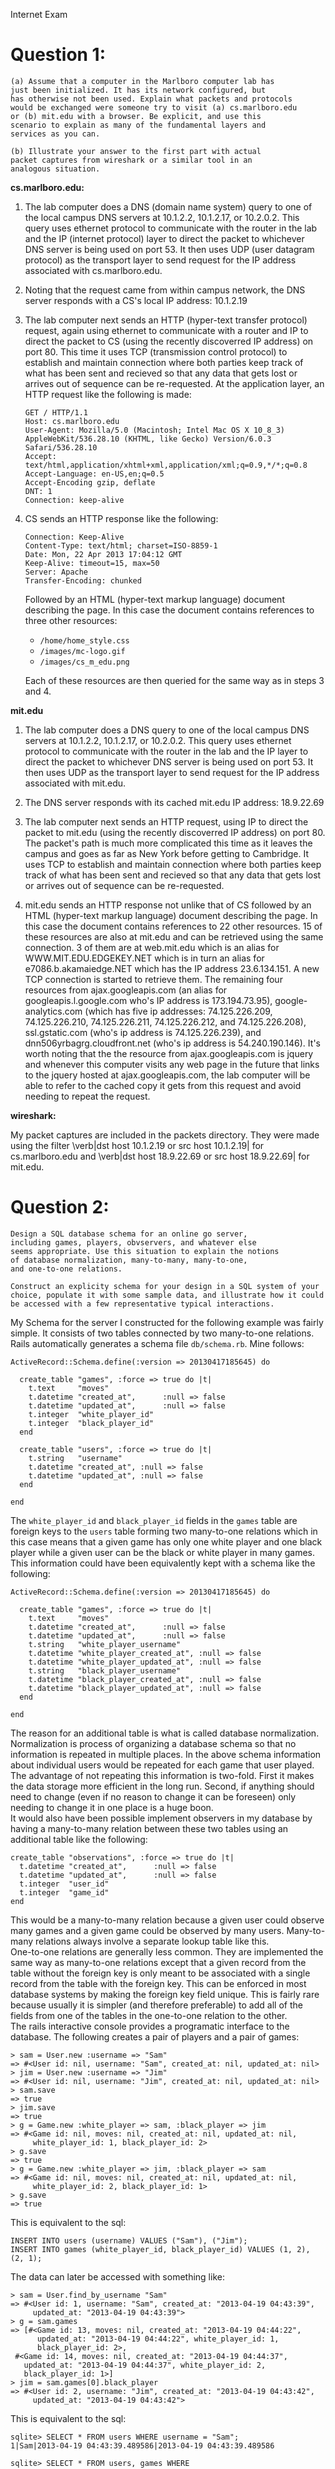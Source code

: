 #+OPTIONS:     toc:nil num:nil 

#+LATEX_HEADER: \usepackage[hyperref,x11names]{xcolor}
#+LATEX_HEADER: \usepackage[colorlinks=true,urlcolor=SteelBlue4,linkcolor=Firebrick4]{hyperref}
#+LATEX_HEADER: \usepackage[AUTO]{inputenc}

Internet Exam

* Question 1:
  
  : (a) Assume that a computer in the Marlboro computer lab has
  : just been initialized. It has its network configured, but 
  : has otherwise not been used. Explain what packets and protocols
  : would be exchanged were someone try to visit (a) cs.marlboro.edu
  : or (b) mit.edu with a browser. Be explicit, and use this 
  : scenario to explain as many of the fundamental layers and 
  : services as you can.
  : 
  : (b) Illustrate your answer to the first part with actual 
  : packet captures from wireshark or a similar tool in an
  : analogous situation.
  
  *cs.marlboro.edu:*
  1. The lab computer does a DNS (domain name system) query to one of
     the local campus DNS servers at 10.1.2.2, 10.1.2.17, or
     10.2.0.2.  This query uses ethernet protocol to communicate with
     the router in the lab and the IP (internet protocol) layer to
     direct the packet to whichever DNS server is being used on
     port 53.  It then uses UDP (user datagram protocol) as the
     transport layer to send request for the IP address associated
     with cs.marlboro.edu.
	 
  2. Noting that the request came from within campus network, the DNS
     server responds with a CS's local IP address: 10.1.2.19
	 
  3. The lab computer next sends an HTTP (hyper-text transfer
     protocol) request, again using ethernet to communicate with a
     router and IP to direct the packet to CS (using the recently
     discoverred IP address) on port 80.  This time it uses TCP
     (transmission control protocol) to establish and maintain
     connection where both parties keep track of what has been sent
     and recieved so that any data that gets lost or arrives out of
     sequence can be re-requested.  At the application layer, an HTTP
     request like the following is made:
	 
	 : GET / HTTP/1.1
	 : Host: cs.marlboro.edu
	 : User-Agent: Mozilla/5.0 (Macintosh; Intel Mac OS X 10_8_3) AppleWebKit/536.28.10 (KHTML, like Gecko) Version/6.0.3 Safari/536.28.10
	 : Accept: text/html,application/xhtml+xml,application/xml;q=0.9,*/*;q=0.8
	 : Accept-Language: en-US,en;q=0.5
	 : Accept-Encoding gzip, deflate
	 : DNT: 1
	 : Connection: keep-alive
	 
  4. CS sends an HTTP response like the following:
	 
	 : Connection: Keep-Alive
     : Content-Type: text/html; charset=ISO-8859-1
     : Date: Mon, 22 Apr 2013 17:04:12 GMT
     : Keep-Alive: timeout=15, max=50
     : Server: Apache
     : Transfer-Encoding: chunked
	 
	 Followed by an HTML (hyper-text markup language) document
     describing the page.  In this case the document contains
     references to three other resources:
	 
	 - \verb|/home/home_style.css|
	 - \verb|/images/mc-logo.gif|
	 - \verb|/images/cs_m_edu.png|
	 
	 Each of these resources are then queried for the same way as in
     steps 3 and 4.

  *mit.edu*
  1. The lab computer does a DNS query to one of the local campus DNS
     servers at 10.1.2.2, 10.1.2.17, or 10.2.0.2.  This query uses
     ethernet protocol to communicate with the router in the lab and
     the IP layer to direct the packet to whichever DNS server is
     being used on port 53.  It then uses UDP as the transport layer
     to send request for the IP address associated with mit.edu.
	 
  2. The DNS server responds with its cached mit.edu IP address:
     18.9.22.69
	 
  3. The lab computer next sends an HTTP request, using IP to direct
     the packet to mit.edu (using the recently discoverred IP address) on
     port 80.  The packet's path is much more complicated this time as
     it leaves the campus and goes as far as New York before getting
     to Cambridge.  It uses TCP to establish and maintain connection
     where both parties keep track of what has been sent and recieved
     so that any data that gets lost or arrives out of sequence can be
     re-requested.
	 
  4. mit.edu sends an HTTP response not unlike that of CS followed by
     an HTML (hyper-text markup language) document describing the
     page.  In this case the document contains references to 22 other
     resources.  15 of these resources are also at mit.edu and can be
     retrieved using the same connection.  3 of them are at
     web.mit.edu which is an alias for WWW.MIT.EDU.EDGEKEY.NET which
     is in turn an alias for e7086.b.akamaiedge.NET which has the IP
     address 23.6.134.151.  A new TCP connection is started to
     retrieve them.  The remaining four resources from
     ajax.googleapis.com (an alias for googleapis.l.google.com who's
     IP address is 173.194.73.95), google-analytics.com (which has
     five ip addresses: 74.125.226.209, 74.125.226.210,
     74.125.226.211, 74.125.226.212, and 74.125.226.208),
     ssl.gstatic.com (who's ip address is 74.125.226.239), and
     dnn506yrbagrg.cloudfront.net (who's ip address is
     54.240.190.146).  It's worth noting that the the resource from
     ajax.googleapis.com is jquery and whenever this computer visits
     any web page in the future that links to the jquery hosted at
     ajax.googleapis.com, the lab computer will be able to refer to
     the cached copy it gets from this request and avoid needing to
     repeat the request.
  
  *wireshark:*
  
  My packet captures are included in the packets directory.  They were
  made using the filter \verb|dst host 10.1.2.19 or src host
  10.1.2.19| for cs.marlboro.edu and \verb|dst host 18.9.22.69 or src
  host 18.9.22.69| for mit.edu.
  
* Question 2:
  
  : Design a SQL database schema for an online go server,
  : including games, players, obvservers, and whatever else
  : seems appropriate. Use this situation to explain the notions 
  : of database normalization, many-to-many, many-to-one, 
  : and one-to-one relations. 
  : 
  : Construct an explicity schema for your design in a SQL system of your
  : choice, populate it with some sample data, and illustrate how it could
  : be accessed with a few representative typical interactions.
  
  My Schema for the server I constructed for the following example was
  fairly simple.  It consists of two tables connected by two
  many-to-one relations.  Rails automatically generates a schema file
  \verb|db/schema.rb|.  Mine follows:
  
  : ActiveRecord::Schema.define(:version => 20130417185645) do
  : 
  :   create_table "games", :force => true do |t|
  :     t.text     "moves"
  :     t.datetime "created_at",      :null => false
  :     t.datetime "updated_at",      :null => false
  :     t.integer  "white_player_id"
  :     t.integer  "black_player_id"
  :   end
  : 
  :   create_table "users", :force => true do |t|
  :     t.string   "username"
  :     t.datetime "created_at", :null => false
  :     t.datetime "updated_at", :null => false
  :   end
  : 
  : end
  
  The \verb|white_player_id| and \verb|black_player_id| fields in the
  \verb|games| table are foreign keys to the \verb|users| table
  forming two many-to-one relations which in this case means that a
  given game has only one white player and one black player while a
  given user can be the black or white player in many games.  This
  information could have been equivalently kept with a schema like the
  following:

  : ActiveRecord::Schema.define(:version => 20130417185645) do
  : 
  :   create_table "games", :force => true do |t|
  :     t.text     "moves"
  :     t.datetime "created_at",      :null => false
  :     t.datetime "updated_at",      :null => false
  :     t.string   "white_player_username"
  :     t.datetime "white_player_created_at", :null => false
  :     t.datetime "white_player_updated_at", :null => false
  :     t.string   "black_player_username"
  :     t.datetime "black_player_created_at", :null => false
  :     t.datetime "black_player_updated_at", :null => false
  :   end
  : 
  : end

  The reason for an additional table is what is called database
  normalization.  Normalization is process of organizing a database
  schema so that no information is repeated in multiple places.  In
  the above schema information about individual users would be
  repeated for each game that user played.  The advantage of not
  repeating this information is two-fold.  First it makes the data
  storage more efficient in the long run.  Second, if anything should
  need to change (even if no reason to change it can be foreseen) only
  needing to change it in one place is a huge boon. \\
  
  It would also have been possible implement observers in my database
  by having a many-to-many relation between these two tables using an
  additional table like the following:
  
  : create_table "observations", :force => true do |t|
  :   t.datetime "created_at",      :null => false
  :   t.datetime "updated_at",      :null => false
  :   t.integer  "user_id"
  :   t.integer  "game_id"
  : end
  
  This would be a many-to-many relation because a given user could
  observe many games and a given game could be observed by many
  users.  Many-to-many relations always involve a separate lookup
  table like this. \\
  
  One-to-one relations are generally less common.  They are
  implemented the same way as many-to-one relations except that a
  given record from the table without the foreign key is only meant to
  be associated with a single record from the table with the foreign
  key.  This can be enforced in most database systems by making the
  foreign key field unique.  This is fairly rare because usually it is
  simpler (and therefore preferable) to add all of the fields from one
  of the tables in the one-to-one relation to the other. \\
  
  The rails interactive console provides a programatic interface to
  the database.  The following creates a pair of players and a pair of
  games:
  
  : > sam = User.new :username => "Sam"
  : => #<User id: nil, username: "Sam", created_at: nil, updated_at: nil>
  : > jim = User.new :username => "Jim"
  : => #<User id: nil, username: "Jim", created_at: nil, updated_at: nil>
  : > sam.save
  : => true
  : > jim.save
  : => true
  : > g = Game.new :white_player => sam, :black_player => jim
  : => #<Game id: nil, moves: nil, created_at: nil, updated_at: nil,
  :      white_player_id: 1, black_player_id: 2>
  : > g.save
  : => true
  : > g = Game.new :white_player => jim, :black_player => sam
  : => #<Game id: nil, moves: nil, created_at: nil, updated_at: nil,
  :      white_player_id: 2, black_player_id: 1>
  : > g.save
  : => true

  This is equivalent to the sql:
  
  : INSERT INTO users (username) VALUES ("Sam"), ("Jim");
  : INSERT INTO games (white_player_id, black_player_id) VALUES (1, 2), (2, 1);
  
  The data can later be accessed with something like:
  
  : > sam = User.find_by_username "Sam"
  : => #<User id: 1, username: "Sam", created_at: "2013-04-19 04:43:39",
  :      updated_at: "2013-04-19 04:43:39">
  : > g = sam.games
  : => [#<Game id: 13, moves: nil, created_at: "2013-04-19 04:44:22",
  :       updated_at: "2013-04-19 04:44:22", white_player_id: 1,
  :       black_player_id: 2>,
  :  #<Game id: 14, moves: nil, created_at: "2013-04-19 04:44:37",
  :    updated_at: "2013-04-19 04:44:37", white_player_id: 2,
  :    black_player_id: 1>]
  : > jim = sam.games[0].black_player
  : => #<User id: 2, username: "Jim", created_at: "2013-04-19 04:43:42",
  :      updated_at: "2013-04-19 04:43:42">
  
  This is equivalent to the sql:
  
  : sqlite> SELECT * FROM users WHERE username = "Sam";
  : 1|Sam|2013-04-19 04:43:39.489586|2013-04-19 04:43:39.489586
  : 
  : sqlite> SELECT * FROM users, games WHERE
  :         users.username = "Sam" AND
  :         (users.id = games.white_player_id OR
  :          users.id = games.black_player_id);
  : 1|Sam|2013-04-19 04:43:39.489586|2013-04-19 04:43:39.489586|13||
  :   2013-04-19 04:44:22.647385|2013-04-19 04:44:22.647385|1|2
  : 1|Sam|2013-04-19 04:43:39.489586|2013-04-19 04:43:39.489586|14||
  :   2013-04-19 04:44:37.718101|2013-04-19 04:44:37.718101|2|1
  : 
  : sqlite> SELECT * FROM users WHERE id = 2;
  : 2|Jim|2013-04-19 04:43:42.240019|2013-04-19 04:43:42.240019
  
* Question 3:
  
  : Implement a prototype at least part of the go server from the previous
  : question with a technology stack of your choice. You don't need to do
  : the go game and graphics itself (though you can if you want); instead,
  : consider mainly the fundamental data model, views, controller, and
  : user interactions of the web pages and the database that you'd expect
  : for any standard web app. 
  : 
  : Explain your choices of technology, and use this example to
  : demonstrate your familiarity with current options.
  : 
  : Deploy the app in an environment of your choice. (You may use this as
  : a chance to discuss web servers and their configuration, but that
  : isn't the main point.)
  
  I've implemented a go server using Ruby on Rails.  I chose the
  framework mostly because I will be using it for work a lot soon and
  it seemed like a good excuse to refamiliarize myself with it.  I
  also find Rails to be an ideal choice for rapid prototyping for two
  reasons.  Firstly, it was designed to fascilitate rapid developement
  with plenty of helpful command line scripts that automatically
  generate code and a fully-featured MVC system that makes the most
  common things as easy as possible.  Secondly, the ammount of
  mementum behind the rails community ensures that things are
  supported and work most of the time meaning that prototyping is less
  likely to devolve into debugging or working around an issue with the
  framework or re-inventing the wheel where features are missing.
  Rails has a philosophy of convention before configuration.  The
  means that many of the APIs in the framework assume a certain
  default behavior (like that the bar method of the FooController
  class will be mapped to the template found at
  app/views/foo/bar.html.erb).  There are generally ways to override
  these default behaviors but you still need to know the conventions
  before you can do anything.  This can make learning Rails a bit
  daunting but it really pays off with rapid prototyping.  I also
  considdered using a Node.js framework like Tower.js as that would
  give me an excuse to use Hot Cocoa Lisp but that would have required
  me to learn a new framework and seemed outside the scope of the
  exam.  I did get a chance to write a short piece of client side code
  in Hot Cocoa Lisp. \\
  
  I've deployed the app using heroku.  It can be found at
  http://go-server.herokuapp.com.  I chose Heroku because for a simple
  demo like this where I don't really need much bandwidth or
  processing power anyway, their free option is quite reasonable and
  deployment is as easy as setting up and pushing a git repository to
  the right place.  I ran into a slight issue because I was using
  sqlite3 in development Heroku doesn't support sqlite and I had to
  set it up to us pgdb in production. \\
  
  The app itself is incredible simple.  Users "log in" by supplying a
  name for themself.  If the name corresponds to a user in the
  database then they are authenticated as that user (so pretending to
  be somebody else is pretty easy).  If the user doesn't exist yet
  then a new one is created.  This means that if you forget or
  misspell your username you might have issues using the app.  Anyone
  can create a game at which point they are assigned a random color.
  If a game is missing one or more player it will be listed as open
  and any player will be able to join as the missing color.  Players
  can make moves when it is their turn by clicking on the
  intersections of the board or clicking 'pass'.  There is nothing to
  stop a player from going on an intersection that has already been
  played on (the stone will simply be replaced with one of this
  player's color).  There is no logic for removing captured stones and
  there is no score estimation or even a concept of winning.  A game
  is considdered finished when both players have passed successively.
  
* Question 4:
  
  : Using the go server from the previous question, discuss the possible
  : security issues in such an installation, including at least user
  : authentication, cookies, sql injection, cross-site scripting, denial
  : of service attacks, and whatever else strikes your fancy. Be as
  : specific as you can.
  
  The simplest class security issues withmy go server are intentional
  ommisions.  I didn't bother to implement user authentication or the
  rules of go so anyone could trivially impersonate another player,
  place a stone on a non-empty square, or violate the Ko rule.
  Slightly less obvious issues could crop up if, for example I failed
  to create a server-side check that it was the current user's turn
  before making a move, or that a game had an opening before somebody
  tried to join it.  Without these checks someone could trivially
  spoof the relevant HTTP request to make two moves in a row or
  supplant one of the players in a game they weren't involved in. \\
  
  Another important class of security issues is called cross-site
  scripting.  This is when a user submits some form of content that
  intended to be automatically displayed as HTML and includes some
  JavaScript.  Since this JavaScript will be executed by anyone
  visiting the page, it can easily access their cookies allowing the
  attacker to impersonate them.  Effectively elliminating this sort of
  attack requires that only a limitted set of html tags and properties
  be allow in user submitted content to make sure that JavaScript
  cannot be included.  My Installation dodges this but not having user
  submitted content.  A related but importantly different security
  issue is cross-site request forgery.  This is when a user that is
  authenticated with one website visits a completely different site
  the second site causes their browser to make a request that requires
  the users authentication on the first site.  For example, if Alice
  is logged into her bank account looks at a conversation on an open
  forum, it is possible for Eve to have placed an image tag on the
  forum page that instead of pointing to an image, points the URL of a
  request on Alice's bank website.  The bank website could protect
  Alice from this sort of attack using a CSRF token.  The basic
  strategy is to generate a random number with any request for a web
  form and put that number in a hidden input tag in the form.  Then
  when the form is submitted the server can ignore the request and
  give an error message if the token submitted doesn't match the one
  given out in the first place.  Ruby on Rails implements this by
  default for all forms.  This means you can feel secure in knowing
  that visitting websites besides go-server.herokuapp.com won't allow
  malicious websites to make moves for you in your go games. \\
  
  Another very important class of security issues is SQL injection.
  This is when a user submits data via a form which is intended to be
  stored in a database but the user submits SQL code instead which
  allows them to gain control of your database.  The archetypal
  example is entering something like \verb|';DROP TABLE users;--|
  enterred into a for that is being processed on the server by
  something like:
  
  : sql = "SELECT * FROM users WHERE name = '" + user_submitted_data + "';"
  : result = db_query(sql);
  
  The sql request becomes \verb|SELECT * FROM users WHERE name = '
  ';DROP TABLE users;-- ';| and all data in the users table is lost.
  The approriate solution to this is to sanitize user inputs so that
  things like quotes and semicolons are escaped and the user submitted
  text is treated as it was intended to be.  An even better approach
  in most practical is to use a well tested framework or library for
  all database access that does this sanitization for you.  This saves
  from the danger of forgetting to sanitize inputs in some places.
  ActiveRecord, the ORM (object relational mapping) system that rails
  uses to interface to databases does just this. \\
  
  Denial of service attacks are a bit different in that they don't
  usually do any sort of long term damage.  Rather, they make a
  website unavailable or less available by bombarding the server with
  requests.  A traditional DOS attack where you simply repeatedly send
  requests to a server from a sigle machine are relatively easy to
  prevent simply by having systems that detect unusually high volumes
  of traffic from a single source and reject requests all requests
  from those sources.  A distributed denial of service attack (or
  DDOS) is such an attack is made in a way that makes the traffic
  appear to (or actually) come from different sources.  There are
  several complex ways of doing this and basically no consistent ways
  of preventing it.  I suspect (though I have not looked into it) that
  Heroku provides some basic protection from traditional DOS attacks.
  I am in some sence protected from DDOS attacks by the mere fact that
  nobody would go to the trouble setting up a DDOS for a simple Go
  server rails demo.  I might be vulnerable to attack on other sites
  hosted by Heroku but I'm not particularly worried as DDOSes tend to
  target high profile sites with some sort of political purpose.
  
* Question 5:

  : Finally, discuss your personal opinions and preferences on old and new
  : technologies and trends in web development, including perhaps the core
  : technologies of HTML, XHTML, and HTML5 (whatever you think that
  : means), CSS and its compilers, Javascript and its compilers and
  : popular libraries, the backend languages and frameworks like PHP,
  : Rails etc, popular systems such as Wordpress, as well as options like
  : Node, Backbone, Bootstrap and so on. The specific list is up to you;
  : the point here is to show that you have an overview and understanding
  : of where the field was and is going.
  
  Anyone can tell you that internet has changed quite rapidly in
  recent decades.  I think the most significant change has also been
  the most obvious one: more people use it.  When Tim Berners-Lee
  invented the world wide web a seriously doubt he forsaw FaceBook.  I
  that the rise of social networks has had less to do with the
  progression of underlying technology then with the change in needs
  of the web's users.  This increase in internet use has (and will
  likely continue to have) positive and negative effects on the
  field.  Specifically, the increased economic demand for new web
  applications has fueled many innovative projects.  Rails for example
  has grown into a powerful tool that allows developers to quickly get
  from an idea to a working prototype.  Meanwhile, the demand for
  higher performance servers has spawned Node.js which powerfully
  shakes the way people think about concurrency. \\
  
  The increase in internet use also means that multiple significant
  demographics that don't have a good understanding of computers now
  have a stake in the direction of the internet.  These include
  lay-people using social networks, business people who want to profit
  from the internet's success, and amateur web developers who
  understand the technologies well enough to use them but never bother
  to go deeper.  Trends like the continued popularity of PHP (and it's
  use in popular applications like FaceBook, WordPress, and Wikipedia)
  worry me.  People who don't know much about computers can easily
  look PHP, see how successful it is, and conclude it is a good
  thing. \\
  
  Of course these forces aren't totally new either.  There have always
  been forces keeping things from turning out perfectly.  The history
  of the internet is full of stories about a technology not doing
  everything we wanted it to and people finding inellegant
  work-arounds that later became industry standards.  The document
  object model and libraries like JQuery is a really good example.
  The DOM didn't have the features that were needed so we built around
  it.  I see this as making lemonade when life gives you lemons.
  Languages that compile to JavaScript and CSS are like lemonade. \\
  
  The internet is a complicated thing with many interested parties and
  many interlocking moving parts.  I think that's why I find it so
  fascinating.  I hope whatever contributions I am able to make to
  it's future in my lifetime help people make sense of and do cool
  things with it.
